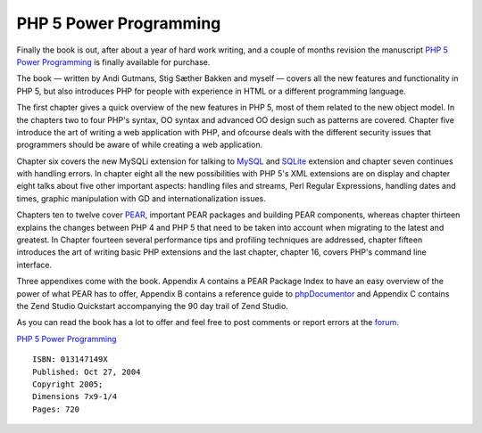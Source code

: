 PHP 5 Power Programming
=======================

.. articleMetaData::
   :Where: Skien, Norway

.. image:: images/content/p5pp.jpg

Finally the book is out, after about a year of hard work writing, and a couple
of months revision the manuscript `PHP 5 Power Programming`_ is finally
available for purchase.

The book — written by Andi Gutmans, Stig Sæther Bakken and myself — covers all
the new features and functionality in PHP 5, but also introduces PHP for people
with experience in HTML or a different programming language.

The first chapter gives a quick overview of the new features in PHP 5, most of
them related to the new object model. In the chapters two to four PHP's syntax,
OO syntax and advanced OO design such as patterns are covered. Chapter five
introduce the art of writing a web application with PHP, and ofcourse deals
with the different security issues that programmers should be aware of while
creating a web application.

Chapter six covers the new MySQLi extension for talking to `MySQL`_ and
`SQLite`_ extension and chapter seven continues with handling errors. In
chapter eight all the new possibilities with PHP 5's XML extensions are on
display and chapter eight talks about five other important aspects: handling
files and streams, Perl Regular Expressions, handling dates and times, graphic
manipulation with GD and internationalization issues.

Chapters ten to twelve cover `PEAR`_, important PEAR packages and building PEAR
components, whereas chapter thirteen explains the changes between PHP 4 and PHP
5 that need to be taken into account when migrating to the latest and greatest.
In Chapter fourteen several performance tips and profiling techniques are
addressed, chapter fifteen introduces the art of writing basic PHP extensions
and the last chapter, chapter 16, covers PHP's command line interface.

Three appendixes come with the book. Appendix A contains a PEAR Package Index
to have an easy overview of the power of what PEAR has to offer, Appendix B
contains a reference guide to `phpDocumentor`_ and Appendix C contains the Zend
Studio Quickstart accompanying the 90 day trail of Zend Studio.

As you can read the book has a lot to offer and feel free to post comments or
report errors at the `forum`_.

`PHP 5 Power Programming`_

::
	
	ISBN: 013147149X
	Published: Oct 27, 2004
	Copyright 2005;
	Dimensions 7x9-1/4
	Pages: 720


.. _`PHP 5 Power Programming`: http://www.amazon.co.uk/exec/obidos/ASIN/013147149X/derickrethans-21
.. _`MySQL`: http://mysql.com
.. _`SQLite`: http://www.sqlite.org/
.. _`PEAR`: http://pear.php.net
.. _`phpDocumentor`: http://phpdoc.org
.. _`forum`: http://php5powerprogramming.com/questions

